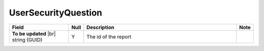 

=========================================
UserSecurityQuestion
=========================================

.. list-table::
   :header-rows: 1
   :widths: 25 5 65 5

   *  -  Field
      -  Null
      -  Description
      -  Note
   *  -  **To be updated** |br|
         string (GUID)
      -  Y
      -  The id of the report
      -
